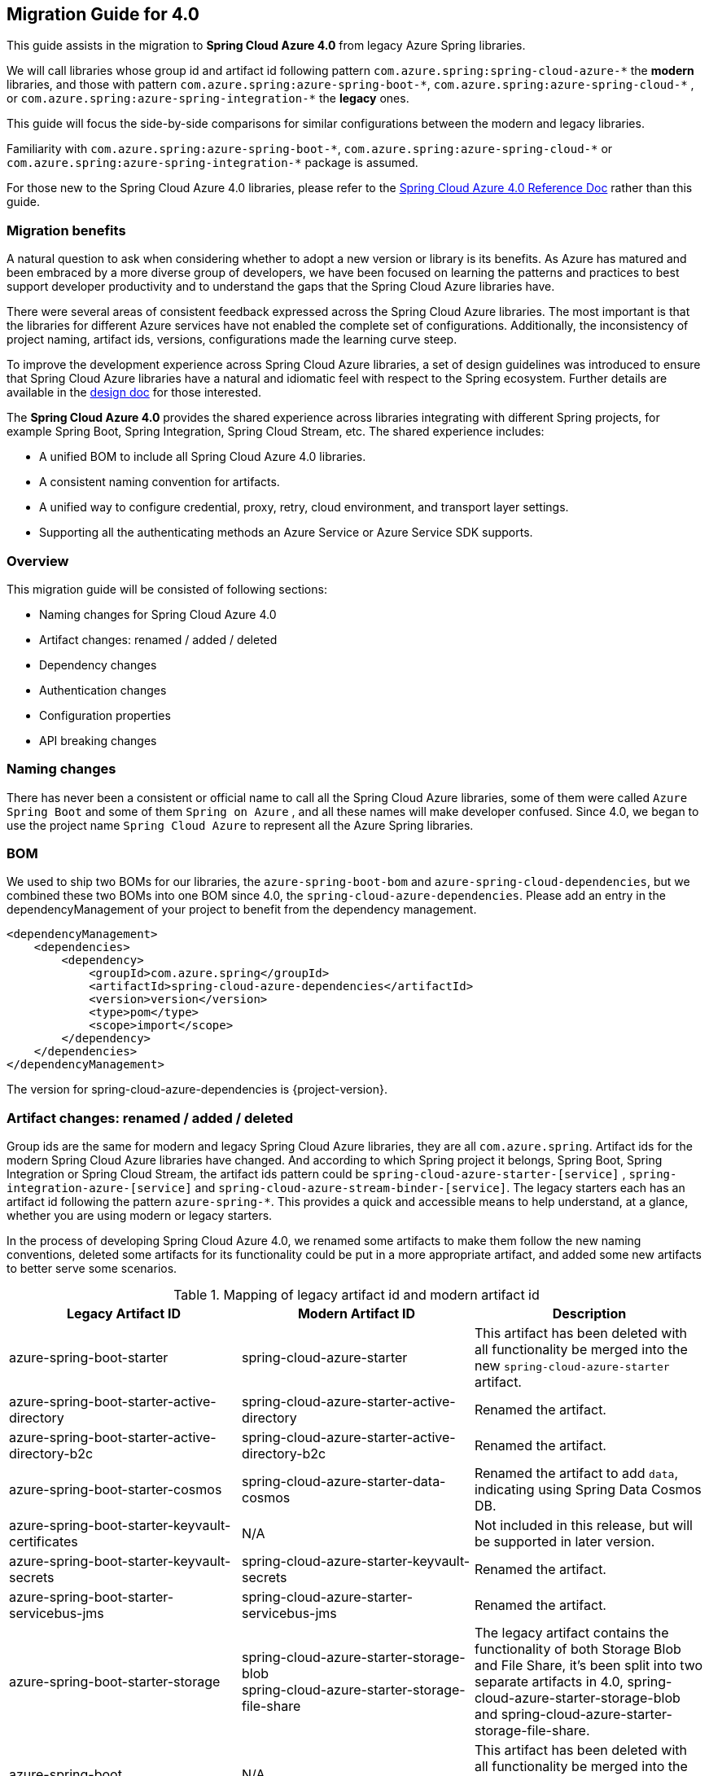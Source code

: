 
[#migration-guide-for-4-0]
== Migration Guide for 4.0

This guide assists in the migration to *Spring Cloud Azure 4.0* from legacy Azure Spring libraries.

We will call libraries whose group id and artifact id following pattern `com.azure.spring:spring-cloud-azure-\*` the **modern** libraries,
and those with pattern `com.azure.spring:azure-spring-boot-*`, `com.azure.spring:azure-spring-cloud-\*` ,
or `com.azure.spring:azure-spring-integration-*` the *legacy* ones.

This guide will focus the side-by-side comparisons for similar configurations between the modern and legacy libraries.

Familiarity with `com.azure.spring:azure-spring-boot-\*`, `com.azure.spring:azure-spring-cloud-*`
or `com.azure.spring:azure-spring-integration-*` package is assumed.

For those new to the Spring Cloud Azure 4.0 libraries, please refer to the link:index.html[Spring Cloud Azure 4.0 Reference Doc] rather than this guide.

=== Migration benefits

A natural question to ask when considering whether to adopt a new version or library is its benefits. As Azure has
matured and been embraced by a more diverse group of developers, we have been focused on learning the patterns and
practices to best support developer productivity and to understand the gaps that the Spring Cloud Azure libraries have.

There were several areas of consistent feedback expressed across the Spring Cloud Azure libraries. The most important is
that the libraries for different Azure services have not enabled the complete set of configurations. Additionally, the
inconsistency of project naming, artifact ids, versions, configurations made the learning curve steep.

To improve the development experience across Spring Cloud Azure libraries, a set of design guidelines was introduced to
ensure that Spring Cloud Azure libraries have a natural and idiomatic feel with respect to the Spring ecosystem. Further
details are available in the https://github.com/Azure/azure-sdk-for-java/wiki/Spring-Cloud-Azure-4.0-design[design doc] for those interested.

The *Spring Cloud Azure 4.0* provides the shared experience across libraries integrating with different Spring
projects, for example Spring Boot, Spring Integration, Spring Cloud Stream, etc. The shared experience includes:

* A unified BOM to include all Spring Cloud Azure 4.0 libraries.
* A consistent naming convention for artifacts.
* A unified way to configure credential, proxy, retry, cloud environment, and transport layer settings.
* Supporting all the authenticating methods an Azure Service or Azure Service SDK supports.

=== Overview

This migration guide will be consisted of following sections:

* Naming changes for Spring Cloud Azure 4.0
* Artifact changes: renamed / added / deleted
* Dependency changes
* Authentication changes
* Configuration properties
* API breaking changes

=== Naming changes

There has never been a consistent or official name to call all the Spring Cloud Azure libraries, some of them were
called `Azure Spring Boot` and some of them `Spring on Azure` , and all these names will make developer confused. Since
4.0, we began to use the project name `Spring Cloud Azure` to represent all the Azure Spring libraries.

=== BOM

We used to ship two BOMs for our libraries, the `azure-spring-boot-bom` and `azure-spring-cloud-dependencies`, but we
combined these two BOMs into one BOM since 4.0, the `spring-cloud-azure-dependencies`. Please add an entry in the
dependencyManagement of your project to benefit from the dependency management.

[source,xml]
----
<dependencyManagement>
    <dependencies>
        <dependency>
            <groupId>com.azure.spring</groupId>
            <artifactId>spring-cloud-azure-dependencies</artifactId>
            <version>version</version>
            <type>pom</type>
            <scope>import</scope>
        </dependency>
    </dependencies>
</dependencyManagement>
----

The version for spring-cloud-azure-dependencies is {project-version}.

=== Artifact changes: renamed / added / deleted

Group ids are the same for modern and legacy Spring Cloud Azure libraries, they are all `com.azure.spring`. Artifact ids
for the modern Spring Cloud Azure libraries have changed. And according to which Spring project it belongs, Spring Boot,
Spring Integration or Spring Cloud Stream, the artifact ids pattern could be `spring-cloud-azure-starter-[service]`
, `spring-integration-azure-[service]` and `spring-cloud-azure-stream-binder-[service]`. The legacy starters each has an
artifact id following the pattern `azure-spring-*`. This provides a quick and accessible means to help understand, at a
glance, whether you are using modern or legacy starters.

In the process of developing Spring Cloud Azure 4.0, we renamed some artifacts to make them follow the new naming
conventions, deleted some artifacts for its functionality could be put in a more appropriate artifact, and added some
new artifacts to better serve some scenarios.

.Mapping of legacy artifact id and modern artifact id
[cols="<,<,<", options="header"]
|===
|Legacy Artifact ID |Modern Artifact ID |Description
|azure-spring-boot-starter |spring-cloud-azure-starter |This artifact has been deleted with all functionality be merged into the new `spring-cloud-azure-starter` artifact.
|azure-spring-boot-starter-active-directory |spring-cloud-azure-starter-active-directory | Renamed the artifact.
|azure-spring-boot-starter-active-directory-b2c |spring-cloud-azure-starter-active-directory-b2c | Renamed the artifact.
|azure-spring-boot-starter-cosmos |spring-cloud-azure-starter-data-cosmos | Renamed the artifact to add `data`, indicating using Spring Data Cosmos DB.
|azure-spring-boot-starter-keyvault-certificates |N/A |Not included in this release, but will be supported in later version. 
|azure-spring-boot-starter-keyvault-secrets |spring-cloud-azure-starter-keyvault-secrets | Renamed the artifact.
|azure-spring-boot-starter-servicebus-jms |spring-cloud-azure-starter-servicebus-jms | Renamed the artifact.
|azure-spring-boot-starter-storage |spring-cloud-azure-starter-storage-blob +
spring-cloud-azure-starter-storage-file-share |The legacy artifact contains the functionality of both Storage Blob and File Share, it's been split into two separate artifacts in 4.0, spring-cloud-azure-starter-storage-blob and spring-cloud-azure-starter-storage-file-share.
|azure-spring-boot |N/A |This artifact has been deleted with all functionality be merged into the new `spring-cloud-azure-autoconfigure` artifact. 
|azure-spring-cloud-autoconfigure |N/A |This artifact has been deleted with all functionality be merged into the new `spring-cloud-azure-autoconfigure` artifact. 
|azure-spring-cloud-context |N/A |This artifact has been deleted with all functionality be merged into the new `spring-cloud-azure-autoconfigure` and `spring-cloud-azure-resourcemanager` artifacts. 
|azure-spring-cloud-messaging |spring-messaging-azure | The messaging listener annotation has been dropped.
|azure-spring-cloud-starter-cache |N/A |This artifact has been deleted, for using redis, just add spring-boot-starter-data-redis, spring-boot-starter-cache, spring-cloud-azure-resourcemanager and spring-cloud-azure-starter. Please see <<redis-support.adoc#redis-support, Redis Support>> for more information about usage.
|azure-spring-cloud-starter-eventhubs-kafka |N/A |This artifact has been deleted, for using kafka, just add spring kafka, spring-cloud-azure-resourcemanager and spring-cloud-azure-starter. Please see <<kafka-support.adoc#kafka-support, Kafka Support>> for more information about usage.
|azure-spring-cloud-starter-eventhubs |spring-cloud-azure-starter-integration-eventhubs |Renamed the artifact to add `integration`, indicating using Spring Integration with Event Hubs.
|azure-spring-cloud-starter-servicebus |spring-cloud-azure-starter-integration-servicebus |Renamed the artifact to add `integration`, indicating using Spring Integration with Service Bus.
|azure-spring-cloud-starter-storage-queue |spring-cloud-azure-starter-integration-storage-queue |Renamed the artifact to add `integration`, indicating using Spring Integration with Storage Queue.
|azure-spring-cloud-storage |N/A |This artifact has been deleted with all functionalities merged into the new `spring-cloud-azure-autoconfigure` artifact. 
|azure-spring-cloud-stream-binder-eventhubs |spring-cloud-azure-stream-binder-eventhubs |This artifact has been refactored using new redesign, mainly `spring-cloud-azure-stream-binder-eventhubs` and `spring-cloud-azure-stream-binder-eventhubs-core`.
|azure-spring-cloud-stream-binder-service-core |spring-cloud-azure-stream-binder-servicebus-core | Renamed the artifact.
|azure-spring-cloud-stream-binder-servicebus-queue |spring-cloud-azure-stream-binder-servicebus |This artifact has been deleted with all functionality be merged into the `spring-cloud-azure-stream-binder` artifact.
|azure-spring-cloud-stream-binder-servicebus-topic |spring-cloud-azure-stream-binder-servicebus |This artifact has been deleted with all functionality be merged into the `spring-cloud-azure-stream-binder` artifact.
|azure-spring-integration-core |spring-integration-azure-core | Renamed the artifact.
|azure-spring-integration-eventhubs |spring-integration-azure-eventhubs |  Rename the artifact.
|azure-spring-integration-servicebus |spring-integration-azure-servicebus |  Rename the artifact.
|azure-spring-integration-storage-queue |spring-integration-azure-storage-queue |  Rename the artifact.
|N/A |spring-cloud-azure-actuator |The newly added Spring Cloud Azure Actuator artifact. 
|N/A |spring-cloud-azure-actuator-autoconfigure |The newly added Spring Cloud Azure Actuator AutoConfigure artifact, including autoconfiguration for actuator. 
|N/A |spring-cloud-azure-autoconfigure |Newly added Spring Cloud Azure AutoConfigure artifact, including all auto-configuration for SDK clients, Spring Security support, Spring Data support and Spring Integration support.
|N/A |spring-cloud-azure-core | Newly added Spring Cloud Azure Core artifact, including all core functionality.
|N/A |spring-cloud-azure-resourcemanager |Newly added Resource Manager artifact. It's the Core library using Azure Resource Manager to read metadata and create resources. 
|N/A |spring-cloud-azure-service | Newly added Spring Cloud Azure Service artifact, including abstractions for Azure services.
|N/A |spring-cloud-azure-starter |Newly added Core Spring Cloud Azure starter, including auto-configuration support. 
|N/A |spring-cloud-azure-starter-appconfiguration |Newly added starter for using Azure App Configuration SDK client. 
|N/A |spring-cloud-azure-starter-cosmos |Newly added starter for using Azure Cosmos  SDK client.
|N/A |spring-cloud-azure-starter-eventhubs |Newly added starter for using Azure Event Hubs  SDK client. 
|N/A |spring-cloud-azure-starter-servicebus |Newly added starter for using Azure Service Bus  SDK client. 
|N/A |spring-cloud-azure-starter-storage-blob |Newly added starter for using Azure Storage Blob  SDK client. 
|N/A |spring-cloud-azure-starter-storage-file-share |Newly added starter for using Azure Storage File Share  SDK client. 
|N/A |spring-cloud-azure-starter-storage-queue |Newly added starter for using Azure Storage Queue  SDK client. 
|N/A |spring-cloud-azure-starter-stream-eventhubs |Newly added starter for using Azure Event Hubs Spring Cloud Stream Binder.
|N/A |spring-cloud-azure-starter-stream-servicebus |Newly added starter for using Azure Service Bus Spring Cloud Stream Binder 
|N/A |spring-cloud-azure-stream-binder-eventhubs-core | Newly added Spring Cloud Stream core artifact for Event Hubs.
|===

=== Dependencies changes

Some unnecessary dependencies were included in the legacy artifacts, which we have removed in the modern Spring Cloud
Azure 4.0 libraries. Please make sure add the removed dependencies manually to your project to prevent unintentionally
crash.

==== spring-cloud-azure-starter

.Removed dependencies of spring-cloud-starter
[cols="<30,<~", options="header"]
|===
|Removed dependencies |Description
|org.springframework.boot:spring-boot-starter-validation | Please include the validation starter if you want to use Hibernate Validator.
|===

==== spring-cloud-azure-starter-active-directory

.Removed dependencies of spring-cloud-azure-starter-active-directory
[cols="<30,<~", options="header"]
|===
|Removed dependencies |Description
|org.springframework.boot:spring-boot-starter-validation |Please include the validation starter if you want to use Hibernate Validator.
|===

==== spring-cloud-azure-starter-active-directory-b2c

.Removed dependencies of spring-cloud-azure-starter-active-directory-b2c
[cols="<30,<~", options="header"]
|===
|Removed dependencies |Description
|org.springframework.boot:spring-boot-starter-validation |Please include the validation starter if you want to use Hibernate Validator.
|===

=== Authentication

Spring Cloud Azure 4.0 supports all the authentication methods each Azure Service SDK supports. It allows configuring a
global token credential as well as providing the token credential at each service level. But credential is not required
to configure in Spring Cloud Azure 4.0, it can leverage the credential stored in a local developing environment, or
managed identity in Azure Services, just make sure the principal has been granted sufficient permission to access the
target Azure resources.

NOTE: When assign roles to the security principals to interact with Azure messaging services, the `Data` related roles are required to conduct messaging operations. For Azure Spring Cloud Stream Event Hubs / Service Bus Binder libraries, `Contributor` role is required when the function of auto creating resources is needed. See link:https://docs.microsoft.com/azure/role-based-access-control/built-in-roles[Azure built-in roles] for more details.

A chained credential, the https://docs.microsoft.com/en-us/java/api/overview/azure/identity-readme?view=azure-java-stable#defaultazurecredential[DefaultAzureCredential] bean is auto-configured by default and will be used by all components if no more authentication information is specified.

IMPORTANT: There could be some `ERROR` logs be printed out while the `DefaultAzureCredential` running the chain and trying to find the first available credential. It doesn't mean the `DefaultAzureCredential` is broken or unavailable. Meanwhile, we'll keep improving this logging experience.

=== Configuration properties

==== Properties Migration 
We've created an `additional-spring-configuration-metadata.json` file to smooth the property migration when using with `spring-boot-properties-migrator`. Before doing so, let’s add the property migrator to your application

[source,xml]
----
<dependency>
    <groupId>org.springframework.boot</groupId>
    <artifactId>spring-boot-properties-migrator</artifactId>
    <scope>runtime</scope>
</dependency>
----
Or, if you’re using Gradle:

[source,groovy]
----
runtime("org.springframework.boot:spring-boot-properties-migrator")
----

If you run the app, it will identify the properties that are no longer managed by Spring Cloud Azure. If there is a replacement it will temporarily remap the property for you with a warning. If there isn’t a replacement, an error report will give you more information. Either way, the configuration has to be updated and the dependency removed once you have updated the configuration.

Before you move on, it is a good idea to use the search feature of your IDE to double-check that you are not using one of the properties you’ve migrated in an integration test.

IMPORTANT: We've changed many configuration properties in this change, with using the `spring-boot-properties-migrator` will help smooth your migration.


==== Global configurations

The modern `spring-cloud-azure-starter` allows developers to define properties that apply to all Azure SDKs in the
namespace `spring.cloud.azure`. It was not supported in the legacy `azure-spring-boot-starter`. The global
configurations can be divided into five categories:

.Global configurations
[cols="<30,<~", options="header"]
|===
|Prefix |Description
|*spring.cloud.azure*.client |To configure the transport clients underneath each Azure SDK.
|*spring.cloud.azure*.credential |To configure how to authenticate with Azure Active Directory.
|*spring.cloud.azure*.profile |To configure the Azure cloud environment.
|*spring.cloud.azure*.proxy |To configure the proxy options apply to all Azure SDK clients.
|*spring.cloud.azure*.retry |To configure the retry options apply to all Azure SDK clients.
|===

Check link:appendix.html[here] for a full list of configurations.

==== Each SDK configurations


===== From azure-spring-boot-starter-active-directory to spring-cloud-azure-starter-active-directory

. All configuration property names changed the prefix from `azure.activedirectory` to `spring.cloud.azure.active-directory`.
. New property `spring.cloud.azure.active-directory.enabled=true` is necessary to enable related features.

IMPORTANT: If you're using the new `spring-cloud-azure-starter-active-directory`, you have to specify the `spring.cloud.azure.active-directory.enabled` to true, even if the starter is included in classpath.

.Property mapping from azure-spring-boot-starter-active-directory to spring-cloud-azure-starter-active-directory
[cols="<30,<~", options="header"]
|===
| Legacy properties                                                                        | Morden properties
| azure.activedirectory.app-id-uri                                                         | spring.cloud.azure.active-directory.app-id-uri
| azure.activedirectory.application-type                                                   | spring.cloud.azure.active-directory.application-type
| azure.activedirectory.authorization-clients                                              | spring.cloud.azure.active-directory.authorization-clients
| azure.activedirectory.authorization-clients.AZURE_CLIENT_NAME.authorization-grant-type   | spring.cloud.azure.active-directory.authorization-clients.AZURE_CLIENT_NAME.authorization-grant-type
| azure.activedirectory.authorization-clients.AZURE_CLIENT_NAME.on-demand                  | spring.cloud.azure.active-directory.authorization-clients.AZURE_CLIENT_NAME.on-demand
| azure.activedirectory.authorization-clients.AZURE_CLIENT_NAME.scopes                     | spring.cloud.azure.active-directory.authorization-clients.AZURE_CLIENT_NAME.scopes
| azure.activedirectory.base-uri                                                           | spring.cloud.azure.active-directory.profile.environment.active-directory-endpoint
| azure.activedirectory.client-id                                                          | spring.cloud.azure.active-directory.credential.client-id
| azure.activedirectory.client-secret                                                      | spring.cloud.azure.active-directory.credential.client-secret
| azure.activedirectory.graph-membership-uri                                               | Please check the following table for more information.
| azure.activedirectory.post-logout-redirect-uri                                           | spring.cloud.azure.active-directory.post-logout-redirect-uri
| azure.activedirectory.resource-server.claim-to-authority-prefix-map                      | spring.cloud.azure.active-directory.resource-server.claim-to-authority-prefix-map
| azure.activedirectory.resource-server.principal-claim-name                               | spring.cloud.azure.active-directory.resource-server.principal-claim-name
| azure.activedirectory.tenant-id                                                          | spring.cloud.azure.active-directory.profile.tenant-id
| azure.activedirectory.user-group.allowed-group-ids                                       | spring.cloud.azure.active-directory.user-group.allowed-group-ids
| azure.activedirectory.user-group.allowed-group-names                                     | spring.cloud.azure.active-directory.user-group.allowed-group-names
| azure.activedirectory.user-name-attribute                                                | spring.cloud.azure.active-directory.user-name-attribute
|===

NOTE: `azure.activedirectory.graph-membership-uri` has been replaced by 2 properties: `spring.cloud.azure.active-directory.profile.environment.microsoft-graph-endpoint` and `spring.cloud.azure.active-directory.user-group.use-transitive-members`. The first property used to specify the host name, and the second property used to specify the url path: `v1.0/me/memberOf` or `v1.0/me/transitiveMemberOf`. Here are some examples:

.Examples of replacing `azure.activedirectory.graph-membership-uri`
[cols="<30,<~", options="header"]
|===
| Example value of azure.activedirectory.graph-membership-uri | Morden configuration
| https://graph.microsoft.com/v1.0/me/memberOf              | spring.cloud.azure.active-directory.profile.environment.microsoft-graph-endpoint=`https://graph.microsoft.com/`, spring.cloud.azure.active-directory.user-group.use-transitive-members=`false`
| https://graph.microsoft.com/v1.0/me/transitiveMemberOf    | spring.cloud.azure.active-directory.profile.environment.microsoft-graph-endpoint=`https://graph.microsoft.com/`, spring.cloud.azure.active-directory.user-group.use-transitive-members=`true`
| https://microsoftgraph.chinacloudapi.cn/v1.0/me/memberOf  | spring.cloud.azure.active-directory.profile.environment.microsoft-graph-endpoint=`https://microsoftgraph.chinacloudapi.cn/`,  spring.cloud.azure.active-directory.user-group.use-transitive-members=`false`
| https://microsoftgraph.chinacloudapi.cn/v1.0/me/transitiveMemberOf | spring.cloud.azure.active-directory.profile.environment.microsoft-graph-endpoint=`https://microsoftgraph.chinacloudapi.cn/`, spring.cloud.azure.active-directory.user-group.use-transitive-members=`true`
|===


===== From azure-spring-boot-starter-active-directory-b2c to spring-cloud-azure-starter-active-directory-b2c

. All configuration property names changed the prefix from `azure.activedirectory.b2c` to `spring.cloud.azure.active-directory.b2c`.
. New property `spring.cloud.azure.active-directory.b2c.enabled=true` is necessary to enable related features.

IMPORTANT: If you're using the new `spring-cloud-azure-starter-active-directory-b2c`, you have to specify the `spring.cloud.azure.active-directory.b2c.enabled` to true, even if the starter is included in classpath.

.Property mapping from azure-spring-boot-starter-active-directory-b2c to spring-cloud-azure-starter-active-directory-b2c
[cols="<30,<~", options="header"]
|===
| Legacy properties                                      | Morden properties
| *azure.activedirectory.b2c*.base-uri                   | *spring.cloud.azure.active-directory.b2c*.base-uri
| *azure.activedirectory.b2c*.client-id                  | *spring.cloud.azure.active-directory.b2c*.credential.client-id
| *azure.activedirectory.b2c*.client-secret              | *spring.cloud.azure.active-directory.b2c*.credential.client-secret
| *azure.activedirectory.b2c*.authorization-clients      | *spring.cloud.azure.active-directory.b2c*.authorization-clients
| *azure.activedirectory.b2c*.login-flow                 | *spring.cloud.azure.active-directory.b2c*.login-flow
| *azure.activedirectory.b2c*.tenant-id                  | *spring.cloud.azure.active-directory.b2c*.profile.tenant-id
| *azure.activedirectory.b2c*.user-flows                 | *spring.cloud.azure.active-directory.b2c*.user-flows
| *azure.activedirectory.b2c*.user-name-attribute-nam    | *spring.cloud.azure.active-directory.b2c*.user-name-attribute-nam
|===

NOTE: For properties like `credential.client-id`, `credential.client-secret`, `profile.tenant-id`, if `spring.cloud.azure.active-directory.b2c.PROPERTY` is not configured, `spring.cloud.azure.PROPERTY` will be used.

===== From azure-spring-boot-starter-keyvault-secrets to spring-cloud-azure-starter-keyvault-secrets

IMPORTANT: If you're using the new `spring-cloud-azure-starter-keyvault-secrets`, you have to set `spring.cloud.azure.keyvault.secret.property-source-enabled=true` to enable property source.

.Property mapping from azure-spring-boot-starter-keyvault-secrets to spring-cloud-azure-starter-keyvault-secrets
[cols="<30,<~", options="header"]
|===
| Legacy properties                      | Morden properties
| *azure.keyvault*.allow-telemetry         | Not supported anymore.
| *azure.keyvault*.case-sensitive-keys     | *spring.cloud.azure.keyvault.secret*.property-source[n].case-sensitive
| *azure.keyvault*.certificate-password    | *spring.cloud.azure.keyvault.secret*.property-source[n].credential.client-certificate-password
| *azure.keyvault*.certificate-path        | *spring.cloud.azure.keyvault.secret*.property-source[n].credential.client-certificate-path
| *azure.keyvault*.client-id               | *spring.cloud.azure.keyvault.secret*.property-source[n].credential.client-id
| *azure.keyvault*.client-key              | *spring.cloud.azure.keyvault.secret*.property-source[n].credential.client-secret
| *azure.keyvault*.enabled                 | *spring.cloud.azure.keyvault.secret*.enabled and *spring.cloud.azure.keyvault.secret*.property-source-enabled and *spring.cloud.azure.keyvault.secret*.property-source[n].enabled
| *azure.keyvault*.order                   | Not supported anymore. Use the order in property-source[n] instead.
| *azure.keyvault*.refresh-interval        | *spring.cloud.azure.keyvault.secret*.property-source[n].refresh-interval
| *azure.keyvault*.secret-keys             | *spring.cloud.azure.keyvault.secret*.property-source[n].secret-keys
| *azure.keyvault*.tenant-id               | *spring.cloud.azure.keyvault.secret*.property-source[n].profile.tenant-id
| *azure.keyvault*.uri                     | *spring.cloud.azure.keyvault.secret*.property-source[n].endpoint
| -                                      | *spring.cloud.azure.keyvault.secret*.property-source[n].service-version
| -                                      | *spring.cloud.azure.keyvault.secret*.property-source[n].client
| -                                      | *spring.cloud.azure.keyvault.secret*.property-source[n].proxy
| -                                      | *spring.cloud.azure.keyvault.secret*.property-source[n].retry
| -                                      | *spring.cloud.azure.keyvault.secret*.property-source[n].resource
|===

. All configuration property names changed the prefix from `azure.keyvault` to `spring.cloud.azure.keyvault.secret`.
. `spring.cloud.azure.keyvault.secret.enabled` is used to enable all Key Vault Secret features, include configure Key Vault secret client beans(like `SecretClient` and `SecretAsyncClient`) and add `KeyVaultPropertySource` in `ConfigurableEnvironment`.
. `spring.cloud.azure.keyvault.secret.property-source-enabled` is used to enable all `KeyVaultPropertySource`. It will take effect only when `spring.cloud.azure.keyvault.secret.enabled=true`.
. `spring.cloud.azure.keyvault.secret.property-source[n].enabled` is used to enable specific `KeyVaultPropertySource`. It will take effect only when `spring.cloud.azure.keyvault.secret.enabled=true` and `spring.cloud.azure.keyvault.secret.property-source-enabled=true`
. For Azure common properties(like `client`, `proxy`, `retry`, `credential`, `profile`) and Key Vault properties(like `endpoint`, `service-version`). If `spring.cloud.azure.keyvault.secret.property-source[n].PROPERTY_NAME` is not configured, `spring.cloud.azure.keyvault.secret.PROPERTY_NAME` will be used.
. `spring.cloud.azure.keyvault.secret.property-source[n].resource` is specific to a unique Azure resource, so if it's not configured, it will not get value from other places.

===== From azure-spring-boot-starter-storage to spring-cloud-azure-starter-storage-blob

. All configuration property names changed the prefix from `azure.storage` to `spring.cloud.azure.storage.blob`.

.Property mapping from azure-spring-boot-starter-storage to spring-cloud-azure-starter-storage-blob
[cols="<30,<~", options="header"]
|===
|Legacy properties |Morden properties
|*azure.storage*.account-name |*spring.cloud.azure.storage.blob*.account-name
|*azure.storage*.account-key |*spring.cloud.azure.storage.blob*.account-key
|*azure.storage*.blob-endpoint |*spring.cloud.azure.storage.blob*.endpoint
|===

===== From azure-spring-boot-starter-storage to spring-cloud-azure-starter-storage-file-share

All configuration property names changed the prefix from `azure.storage` to `spring.cloud.azure.storage.fileshare`.

.Property mapping from azure-spring-boot-starter-storage to spring-cloud-azure-starter-storage-file-share
[cols="<30,<~", options="header"]
|===
|Legacy properties |Morden properties
|*azure.storage*.account-name |*spring.cloud.azure.storage.fileshare*.account-name
|*azure.storage*.account-key |*spring.cloud.azure.storage.fileshare*.account-key
|*azure.storage*.file-endpoint |*spring.cloud.azure.storage.fileshare*.endpoint
|===

===== From azure-spring-cloud-starter-eventhubs to spring-cloud-azure-starter-integration-eventhubs

IMPORTANT: Configuration prefix has been changed from `spring.cloud.azure.eventhub` to `spring.cloud.azure.eventhubs.`

Changes for the child entries for this prefix, please refer the following tables:

.Property mapping from azure-spring-cloud-starter-eventhubs to spring-cloud-azure-starter-integration-eventhubs
[cols="<30,<~", options="header"]
|===
|Legacy properties | Morden properties
|*spring.cloud.azure.eventhub*.checkpoint-storage-account|*spring.cloud.azure.eventhubs.processor*.checkpoint-store.account-name
|*spring.cloud.azure.eventhub*.checkpoint-access-key|*spring.cloud.azure.eventhubs.processor*.checkpoint-store.account-key
|*spring.cloud.azure.eventhub*.checkpoint-container|*spring.cloud.azure.eventhubs.processor*.checkpoint-store.container-name
|===

For example, change from:

[source,yaml]
----
spring:
  cloud:
    azure:
      eventhub:
        connection-string: [eventhub-namespace-connection-string]
        checkpoint-storage-account: [checkpoint-storage-account]
        checkpoint-access-key: [checkpoint-access-key]
        checkpoint-container: [checkpoint-container]
----

to:

[source,yaml]
----
spring:
  cloud:
    azure:
      eventhubs:
        connection-string: [eventhub-namespace-connection-string]
        processor:
          checkpoint-store:
            container-name: [checkpoint-container]
            account-name: [checkpoint-storage-account]
            account-key: [checkpoint-access-key]
----

===== From azure-spring-cloud-starter-servicebus to spring-cloud-azure-starter-integration-servicebus

For all configuration options supported in spring-cloud-azure-starter-integration-servicebus and spring-integration-azure-servicebus libraries,
the prefix remains to be as `spring.cloud.azure.servicebus`.

.Property mapping from azure-spring-cloud-starter-servicebus to spring-cloud-azure-starter-integration-servicebus
[cols="<30,<~", options="header"]
|===
|Legacy properties suffix value |Current properties suffix value |Current type
|transport-type |client.transport-type |AmqpTransportType
|retry-options.max-retries |retry.max-attempts |Integer
|retry-options.delay |retry.delay |Duration
|retry-options.max-delay |retry.max-delay |Duration
|retry-options.try-timeout |retry.timeout |Duration
|retry-options.retry-mode |Dropped, will be configured according to retry.backoff.multiplier |NA
|===

===== From azure-spring-cloud-starter-storage-queue to spring-cloud-azure-starter-integration-storage-queue

All configuration property names changed the prefix from `spring.cloud.azure.storage` to `spring.cloud.azure.storage.queue`.

.Property mapping from azure-spring-cloud-starter-storage-queue to spring-cloud-azure-starter-integration-storage-queue
[cols="<30,<~", options="header"]
|===
|Legacy properties |Morden properties
|*spring.cloud.azure.storage*.account |*spring.cloud.azure.storage.queue*.account-name
|*spring.cloud.azure.storage*.access-key |*spring.cloud.azure.storage.queue*.account-key
|*spring.cloud.azure.storage*.resource-group |*spring.cloud.azure.storage.queue*.resource.resource-group
|===

===== From azure-spring-cloud-stream-binder-eventhubs to spring-cloud-azure-stream-binder-eventhubs

* As per prefix of `spring.cloud.azure.eventhub`, prefix is re-defined as
`spring.cloud.azure.eventhubs`

* As per prefix of `spring.cloud.stream.binders.&lt;eventhub-name&gt;.environment.spring.cloud.azure`: +
prefix change from: +
`spring.cloud.stream.binders.&lt;eventhub-name&gt;.environment.spring.cloud.azure.eventhub`
to: +
`spring.cloud.stream.binders.&lt;eventhub-name&gt;.environment.spring.cloud.azure.eventhubs`

* As per prefix of `spring.cloud.stream.eventhub`: +
prefix changed from +
`spring.cloud.stream.eventhub.bindings.&lt;binding-name&gt;.` +
to +
`spring.cloud.stream.eventhubs.bindings.&lt;binding-name&gt;.`

Changes for the child entries for following prefix, please refer the following table:

.Property mapping from azure-spring-cloud-stream-binder-eventhubs to spring-cloud-azure-stream-binder-eventhubs
[cols="<30,<~", options="header"]
|===
|Legacy properties |Modern properties
|*spring.cloud.stream.eventhub.bindings.<binding-name>.consumer*.max-batch-size |*spring.cloud.stream.eventhubs.bindings.<binding-name>.consumer*.batch.max-size
|*spring.cloud.stream.eventhub.bindings.<binding-name>.consumer*.max-wait-time |*spring.cloud.stream.eventhubs.bindings.<binding-name>.consumer*.batch.max-wait-time
|*spring.cloud.stream.eventhub.bindings.<binding-name>.consumer*.checkpoint-mode |*spring.cloud.stream.eventhubs.bindings.<binding-name>.consumer*.checkpoint.mode
|*spring.cloud.stream.eventhub.bindings.<binding-name>.consumer*.checkpoint-count |*spring.cloud.stream.eventhubs.bindings.<binding-name>.consumer*.checkpoint.count
|*spring.cloud.stream.eventhub.bindings.<binding-name>.consumer*.checkpoint-interval |*spring.cloud.stream.eventhubs.bindings.<binding-name>.consumer*.checkpoint.interval
|===

For example, you should change from:

[source,yaml]
----
spring:
  cloud:
    stream:
      eventhub:
        bindings:
            <binding-name>:
                consumer:
                  max-batch-size: [max-batch-size]
                  max-wait-time: [max-wait-time]
                  checkpoint-mode: [check-point-mode]
                  checkpoint-count: [checkpoint-count]
                  checkpoint-interval: [checkpoint-interval]

----

to:

[source,yaml]
----
spring:
  cloud:
    stream:
      eventhubs:
        bindings:
            <binding-name>:
                consumer:
                  batch:
                    max-size: [max-batch-size]
                    max-wait-time: [max-wait-time]
                  checkpoint:
                    mode: [check-point-mode]
                    count: [checkpoint-count]
                    interval: [checkpoint-interval]
----

===== From azure-spring-cloud-stream-binder-servicebus-* to spring-cloud-azure-stream-binder-servicebus

IMPORTANT: Legacy binder libaries are `azure-spring-cloud-stream-binder-servicebus-queue` and `azure-spring-cloud-stream-binder-servicebus-topic`, and now they are merged into one `spring-cloud-azure-stream-binder-servicebus`.

We have merged these two libraries into one, which supports both topic and queue. And the binder type is combined as `servicebus`.

.New configuration properties of spring-cloud-azure-stream-binder-servicebus
[cols="<30,<~", options="header"]
|===
|Modern properties |description
|spring.cloud.stream.servicebus.bindings.CHANNEL.producer.entity-type |If you use the sending function, you need to set the entity-type, which can be set to topic or queue.
|===

.Property mapping from azure-spring-cloud-stream-binder-servicebus-* to spring-cloud-azure-stream-binder-servicebus
[cols="<30,<~", options="header"]
|===
|Legacy properties |Modern properties
|*spring.cloud.stream.servicebus*.queue.bindings.* |*spring.cloud.stream.servicebus.bindings*.*
|*spring.cloud.stream.servicebus*.topic.bindings.* |*spring.cloud.stream.servicebus.bindings*.*
|===

IMPORTANT: The binder type is renamed from: servicebus-queue/servicebus-topic to `servicebus`.

* If you use the Spring Cloud Stream binder for Azure Service Bus queue/topic，now your property configuration should be changed to:
[source,yaml]
----
spring:
  cloud:
    azure:
      servicebus:
        connection-string: ${AZURE_SERVICEBUS_BINDER_CONNECTION_STRING}
    stream:
      function:
        definition: consume;supply
      bindings:
        consume-in-0:
          destination: ${AZURE_SERVICEBUS_QUEUE_OR_TOPIC_NAME}
        supply-out-0:
          destination: ${AZURE_SERVICEBUS_QUEUE_OR_TOPIC_NAME}
      servicebus:
        bindings:
          consume-in-0:
            consumer:
              checkpoint-mode: MANUAL
          supply-out-0:
            producer:
              entity-type: queue#topic
      poller:
        fixed-delay: 1000
        initial-delay: 0

----

* If you use the Spring Cloud Stream Binder for multiple Azure Service Bus namespaces,now your property configuration should be changed to:
[source,yaml]
----
spring:
  cloud:
    stream:
      function:
        definition: consume1;supply1;consume2;supply2
      bindings:
        consume1-in-0:
          destination: ${AZURE_SERVICEBUS_TOPIC_NAME}
          group: ${AZURE_SERVICEBUS_TOPIC_SUBSCRIPTION_NAME}
        supply1-out-0:
          destination: ${AZURE_SERVICEBUS_TOPIC_NAME}
        consume2-in-0:
          binder: servicebus-2
          destination: ${AZURE_SERVICEBUS_QUEUE_NAME}
        supply2-out-0:
          binder: servicebus-2
          destination: ${AZURE_SERVICEBUS_QUEUE_NAME}
      binders:
        servicebus-1:
          type: servicebus
          default-candidate: true
          environment:
            spring:
              cloud:
                azure:
                  servicebus:
                    connection-string: ${SERVICEBUS_BINDER_CONNECTION_STRING_1}
        servicebus-2:
          type: servicebus
          default-candidate: false
          environment:
            spring:
              cloud:
                azure:
                  servicebus:
                    connection-string: ${SERVICEBUS_BINDER_CONNECTION_STRING_2}
      servicebus:
        bindings:
          consume1-in-0:
            consumer:
              checkpoint-mode: MANUAL
          supply1-out-0:
            producer:
              entity-type: topic
          consume2-in-0:
            consumer:
              checkpoint-mode: MANUAL
          supply2-out-0:
            producer:
              entity-type: queue
      poller:
        initial-delay: 0
        fixed-delay: 1000
----


=== API breaking changes

==== From azure-spring-boot-starter-active-directory to spring-cloud-azure-starter-active-directory

.Class mapping from azure-spring-boot-starter-active-directory to spring-cloud-azure-starter-active-directory
[cols="<~,<~", options="header"]
|===
|Legacy class |Modern class
|com.azure.spring.aad.webapi.AADResourceServerWebSecurityConfigurerAdapter | com.azure.spring.cloud.autoconfigure.aad.AADResourceServerWebSecurityConfigurerAdapter
|com.azure.spring.aad.webapp.AADWebSecurityConfigurerAdapter | com.azure.spring.cloud.autoconfigure.aad.AADWebSecurityConfigurerAdapter
|com.azure.spring.autoconfigure.aad.AADAppRoleStatelessAuthenticationFilter | com.azure.spring.cloud.autoconfigure.aad.filter.AADAppRoleStatelessAuthenticationFilter
|com.azure.spring.autoconfigure.aad.AADAuthenticationFilter | com.azure.spring.cloud.autoconfigure.aad.filter.filter.AADAuthenticationFilter
|com.azure.spring.autoconfigure.aad.AADAuthenticationProperties | com.azure.spring.cloud.autoconfigure.aad.properties.AADAuthenticationProperties
|com.azure.spring.autoconfigure.aad.UserPrincipal | com.azure.spring.cloud.autoconfigure.aad.filter.UserPrincipal
|===

==== From azure-spring-boot-starter-active-directory-b2c to spring-cloud-azure-starter-active-directory-b2c

.Class mapping from azure-spring-boot-starter-active-directory-b2c to spring-cloud-azure-starter-active-directory-b2c
[cols="<~,<~", options="header"]
|===
|Legacy class |Modern class
|com.azure.spring.autoconfigure.b2c.AADB2CJwtBearerTokenAuthenticationConverter | com.azure.spring.cloud.autoconfigure.aadb2c.AADB2CJwtBearerTokenAuthenticationConverter
|com.azure.spring.autoconfigure.b2c.AADB2COidcLoginConfigurer | com.azure.spring.cloud.autoconfigure.aadb2c.AADB2COidcLoginConfigurer
|===


==== From azure-spring-cloud-starter-eventhubs to spring-cloud-azure-starter-integration-eventhubs

* Annotation of `@AzureMessageListeners`, `@AzureMessageListener` and `@EnableAzureMessaging` are dropped.
* Drop `EventHubOperation`, and move its `subscribe` API to class of `EventHubsProcessorContainer`.
* Rename `EventHubInboundChannelAdapter` as `EventHubsInboundChannelAdapter` to keep consistent with the service of Azure
Event Hubs, and change constructor signature as well.
* Change `CheckpointConfig` instantiation style to simple constructor instead of build style.

===== Sample code snippet

1.EventHubsInboundChannelAdapter sample code:

Legacy code:

[source,java]
----
public class Demo {
    @Bean
    public EventHubInboundChannelAdapter messageChannelAdapter(
        @Qualifier(INPUT_CHANNEL) MessageChannel inputChannel, EventHubOperation eventhubOperation) {
        eventhubOperation.setCheckpointConfig(CheckpointConfig.builder().checkpointMode(CheckpointMode.MANUAL).build());
        EventHubInboundChannelAdapter adapter = new EventHubInboundChannelAdapter(EVENTHUB_NAME,
            eventhubOperation, CONSUMER_GROUP);
        adapter.setOutputChannel(inputChannel);
        return adapter;
    }
}
----

Modern code:

[source,java]
----
public class Demo {
    @Bean
    public EventHubsInboundChannelAdapter messageChannelAdapter(
        @Qualifier(INPUT_CHANNEL) MessageChannel inputChannel,
        EventHubsProcessorContainer processorContainer) {
        CheckpointConfig config = new CheckpointConfig(CheckpointMode.MANUAL);

        EventHubsInboundChannelAdapter adapter =
                new EventHubsInboundChannelAdapter(processorContainer, EVENTHUB_NAME,
              CONSUMER_GROUP, config);
        adapter.setOutputChannel(inputChannel);
        return adapter;
    }
}
----

2.DefaultMessageHandler sample code:

Legacy code:

[source,java]
----
public class Demo {
    @Bean
    @ServiceActivator(inputChannel = OUTPUT_CHANNEL)
    public MessageHandler messageSender(EventHubOperation queueOperation) {
        DefaultMessageHandler handler = new DefaultMessageHandler(EVENTHUB_NAME, queueOperation);
        handler.setSendCallback(new ListenableFutureCallback<Void>() {
            @Override
            public void onSuccess(Void result) {
                LOGGER.info("Message was sent successfully.");
            }

            @Override
            public void onFailure(Throwable ex) {
                LOGGER.error("There was an error sending the message.", ex);
            }
        });
        return handler;
    }
}
----

Modern code:

[source,java]
----
public class Demo {
    @Bean
    @ServiceActivator(inputChannel = OUTPUT_CHANNEL)
    public MessageHandler messageSender(EventHubsTemplate queueOperation) {
        DefaultMessageHandler handler = new DefaultMessageHandler(EVENTHUB_NAME, queueOperation);
        handler.setSendCallback(new ListenableFutureCallback<Void>() {
            @Override
            public void onSuccess(Void result) {
                LOGGER.info("Message was sent successfully.");
            }

            @Override
            public void onFailure(Throwable ex) {
                LOGGER.error("There was an error sending the message.", ex);
            }
        });

        return handler;
    }
}
----

.Class mapping from azure-spring-cloud-starter-eventhubs to spring-cloud-azure-starter-integration-eventhubs
[cols="<~,<~", options="header"]
|===
|Legacy class |Modern class
|com.azure.spring.integration.core.EventHubsHeaders |com.azure.spring.eventhubs.support.EventHubsHeaders
|com.azure.spring.integration.core.AzureHeaders |com.azure.spring.messaging.AzureHeaders
|com.azure.spring.integration.core.api.reactor.Checkpointer |com.azure.spring.messaging.checkpoint.Checkpointer
|com.azure.spring.integration.core.api.CheckpointConfig |com.azure.spring.messaging.checkpoint.CheckpointConfig
|com.azure.spring.integration.core.api.CheckpointMode |com.azure.spring.messaging.checkpoint.CheckpointMode
|com.azure.spring.integration.core.api.reactor.DefaultMessageHandler |com.azure.spring.integration.handler.DefaultMessageHandler
|com.azure.spring.integration.eventhub.inbound.EventHubInboundChannelAdapter |com.azure.spring.integration.eventhubs.inbound.EventHubsInboundChannelAdapter
|com.azure.spring.integration.eventhub.api.EventHubOperation |com.azure.spring.eventhubs.core.EventHubsTemplate
|NONE |com.azure.spring.eventhubs.core.EventHubsProcessorContainer
|===

==== From azure-spring-cloud-starter-servicebus to spring-cloud-azure-starter-integration-servicebus

- Annotation of `@AzureMessageListeners`, `@AzureMessageListener` and `@EnableAzureMessaging` are dropped.
- Combine the original `ServiceBusQueueTemplate#sendAsync` and `ServiceBusTopicTemplate#sendAsync` as `ServiceBusTemplate#sendAsync`
and drop class of `ServiceBusQueueTemplate` and `ServiceBusTopicTemplate`.
- Drop RxJava and CompletableFuture support of `ServiceBusTemplate` and support Reactor instead.
- Drop interface of `ServiceBusQueueOperation` and `ServiceBusTopicOperation`.
- Drop API of `ServiceBusQueueOperation#abandon` and `ServiceBusQueueOperation#deadletter`.
- Combine the original `ServiceBusQueueTemplate#subscribe` and `ServiceBusTopicTemplate#subscribe` as `ServiceBusProcessorClient#subscribe`.
- Deprecate the interface of `SubscribeOperation`.
- Add new API of `setDefaultEntityType` for `ServiceBusTemplate`, the default entity type of ServiceBusTemplate is required when no bean of `PropertiesSupplier&lt;String, ProducerProperties&gt;` is provided
for the `ProducerProperties#entityType`.
- Drop class of `ServiceBusQueueInboundChannelAdapter` and `ServiceBusTopicInboundChannelAdapter` and combine them as `ServiceBusInboundChannelAdapter`.

===== Sample code snippet

* EventHubsInboundChannelAdapter sample code:

Legacy code:

[source,java]
----
public class Demo {
    @Bean
    public ServiceBusQueueInboundChannelAdapter queueMessageChannelAdapter(
        @Qualifier("INPUT_CHANNEL_NAME") MessageChannel inputChannel, ServiceBusQueueOperation queueOperation) {
        queueOperation.setCheckpointConfig(CheckpointConfig.builder().checkpointMode(CheckpointMode.MANUAL).build());
        ServiceBusQueueInboundChannelAdapter adapter = new ServiceBusQueueInboundChannelAdapter("QUEUE_NAME",
            queueOperation);
        adapter.setOutputChannel(inputChannel);
        return adapter;
    }

    @Bean
    public ServiceBusTopicInboundChannelAdapter topicMessageChannelAdapter(
        @Qualifier("INPUT_CHANNEL_NAME") MessageChannel inputChannel, ServiceBusTopicOperation topicOperation) {
        topicOperation.setCheckpointConfig(CheckpointConfig.builder().checkpointMode(CheckpointMode.MANUAL).build());
        ServiceBusTopicInboundChannelAdapter adapter = new ServiceBusTopicInboundChannelAdapter("TOPIC_NAME",
            topicOperation, "SUBSCRIPTION_NAME");
        adapter.setOutputChannel(inputChannel);
        return adapter;
    }

    @Bean
    @ServiceActivator(inputChannel = "OUTPUT_CHANNEL_NAME")
    public MessageHandler queueMessageSender(ServiceBusQueueOperation queueOperation) {
        DefaultMessageHandler handler = new DefaultMessageHandler("QUEUE_NAME", queueOperation);
        handler.setSendCallback(new ListenableFutureCallback<Void>() {
            @Override
            public void onSuccess(Void result) {
                LOGGER.info("Message was sent successfully.");
            }
            @Override
            public void onFailure(Throwable ex) {
                LOGGER.info("There was an error sending the message.");
            }
        });
        return handler;
    }
}
----

* Modern code:

====
[source,java]
----
public class Demo {
    public ServiceBusInboundChannelAdapter queueMessageChannelAdapter(
        @Qualifier("INPUT_CHANNEL_NAME") MessageChannel inputChannel, ServiceBusProcessorContainer processorContainer) {
        ServiceBusInboundChannelAdapter adapter = new ServiceBusInboundChannelAdapter(processorContainer, "QUEUE_NAME",
            new CheckpointConfig(CheckpointMode.MANUAL));
        adapter.setOutputChannel(inputChannel);
        return adapter;
    }

    @Bean
    @ServiceActivator(inputChannel = "OUTPUT_CHANNEL_NAME")
    public MessageHandler queueMessageSender(ServiceBusTemplate serviceBusTemplate) {
        serviceBusTemplate.setDefaultEntityType(ServiceBusEntityType.QUEUE);
        DefaultMessageHandler handler = new DefaultMessageHandler("QUEUE_NAME", serviceBusTemplate);
        handler.setSendCallback(new ListenableFutureCallback<Void>() {
            @Override
            public void onSuccess(Void result) {
                LOGGER.info("Message was sent successfully for {}.", "QUEUE_NAME");
            }

            @Override
            public void onFailure(Throwable ex) {
                LOGGER.info("There was an error sending the message.");
            }
        });

        return handler;
    }
}
----
====

==== From azure-spring-cloud-starter-storage-queue to spring-cloud-azure-starter-integration-storage-queue

.Class mapping from azure-spring-cloud-starter-storage-queue to spring-cloud-azure-starter-integration-storage-queue
[cols="<~,<~", options="header"]
|===
|Legacy class |Modern class
|com.azure.spring.integration.core.api.CheckpointMode |com.azure.spring.messaging.checkpoint.CheckpointMode
|com.azure.spring.integration.core.api.reactor.Checkpointer |com.azure.spring.messaging.checkpoint.Checkpointer
|com.azure.spring.integration.core.api.reactor.DefaultMessageHandler |com.azure.spring.integration.handler.DefaultMessageHandler
|com.azure.spring.integration.storage.queue.inbound.StorageQueueMessageSource |com.azure.spring.integration.storage.queue.inbound.StorageQueueMessageSource
|com.azure.spring.integration.core.AzureHeaders |com.azure.spring.messaging.AzureHeaders
|com.azure.spring.integration.storage.queue.StorageQueueOperation |com.azure.spring.storage.queue.core.StorageQueueOperation
|com.azure.spring.integration.storage.queue.StorageQueueTemplate |com.azure.spring.storage.queue.core.StorageQueueTemplate
|com.azure.spring.integration.core.DefaultMessageHandler |com.azure.spring.integration.handler.DefaultMessageHandler
|com.azure.spring.integration.servicebus.ServiceBusTemplate |com.azure.spring.servicebus.core.ServiceBusTemplate
|com.azure.spring.integration.servicebus.inbound.ServiceBusQueueInboundChannelAdapter |com.azure.spring.integration.servicebus.inbound.ServiceBusInboundChannelAdapter
|com.azure.spring.integration.servicebus.inbound.ServiceBusTopicInboundChannelAdapter |com.azure.spring.integration.servicebus.inbound.ServiceBusInboundChannelAdapter
|===

==== From azure-spring-cloud-stream-binder-eventhubs to spring-cloud-azure-stream-binder-eventhubs

.Class mapping from azure-spring-cloud-stream-binder-eventhubs to spring-cloud-azure-stream-binder-eventhubs
[cols="<~,<~", options="header"]
|===
|Legacy class |Modern class
|com.azure.spring.integration.core.api.Checkpointer |com.azure.spring.messaging.checkpoint.Checkpointer
|com.azure.spring.integration.core.AzureHeaders |com.azure.spring.messaging.AzureHeaders
|com.azure.spring.integration.core.EventHubHeaders |com.azure.spring.eventhubs.support.EventHubsHeaders
|===


==== From azure-spring-cloud-stream-binder-servicebus to spring-cloud-azure-stream-binder-servicebus

.Class mapping from azure-spring-cloud-stream-binder-servicebus to spring-cloud-azure-stream-binder-servicebus
[cols="<~,<~", options="header"]
|===
|Legacy class |Modern class
|com.azure.spring.integration.core.api.Checkpointer |com.azure.spring.messaging.checkpoint.Checkpointer
|com.azure.spring.integration.core.AzureHeaders |com.azure.spring.messaging.AzureHeaders
|com.azure.spring.integration.servicebus.converter.ServiceBusMessageHeaders |com.azure.spring.servicebus.support.ServiceBusMessageHeaders
|===

==== From azure-spring-boot-starter-storage to spring-cloud-azure-starter-storage-blob

.Class mapping from azure-spring-boot-starter-storage to spring-cloud-azure-starter-storage-blob
[cols="<~,<~", options="header"]
|===
|Legacy class |Modern class
|com.azure.spring.autoconfigure.storage.resource.AzureStorageProtocolResolver |com.azure.spring.core.resource.AzureStorageBlobProtocolResolver
|com.azure.spring.autoconfigure.storage.resource.BlobStorageResource|com.azure.spring.core.resource.StorageBlobResource
|com.azure.spring.autoconfigure.storage.resource.AzureStorageResourcePatternResolver|com.azure.spring.core.resource.AzureStorageBlobProtocolResolver
|===

==== From azure-spring-boot-starter-storage to spring-cloud-azure-starter-storage-file-share

.Class mapping from azure-spring-boot-starter-storage to spring-cloud-azure-starter-storage-file-share
[cols="<~,<~", options="header"]
|===
|Legacy class |Modern class
|com.azure.spring.autoconfigure.storage.resource.AzureStorageProtocolResolver |com.azure.spring.core.resource.AzureStorageFileProtocolResolver
|com.azure.spring.autoconfigure.storage.resource.FileStorageResource|com.azure.spring.core.resource.StorageFileResource
|com.azure.spring.autoconfigure.storage.resource.AzureStorageResourcePatternResolver|com.azure.spring.core.resource.AzureStorageFileProtocolResolver
|===






